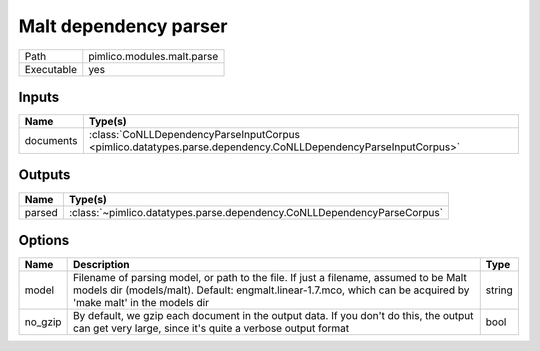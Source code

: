 Malt dependency parser
~~~~~~~~~~~~~~~~~~~~~~

.. py:module:: pimlico.modules.malt.parse

+------------+----------------------------+
| Path       | pimlico.modules.malt.parse |
+------------+----------------------------+
| Executable | yes                        |
+------------+----------------------------+

.. todo::

   Document this module


Inputs
======

+-----------+---------------------------------------------------------------------------------------------------------------+
| Name      | Type(s)                                                                                                       |
+===========+===============================================================================================================+
| documents | :class:`CoNLLDependencyParseInputCorpus <pimlico.datatypes.parse.dependency.CoNLLDependencyParseInputCorpus>` |
+-----------+---------------------------------------------------------------------------------------------------------------+

Outputs
=======

+--------+-------------------------------------------------------------------------+
| Name   | Type(s)                                                                 |
+========+=========================================================================+
| parsed | :class:`~pimlico.datatypes.parse.dependency.CoNLLDependencyParseCorpus` |
+--------+-------------------------------------------------------------------------+

Options
=======

+---------+----------------------------------------------------------------------------------------------------------------------------------------------------------------------------------------------------------+--------+
| Name    | Description                                                                                                                                                                                              | Type   |
+=========+==========================================================================================================================================================================================================+========+
| model   | Filename of parsing model, or path to the file. If just a filename, assumed to be Malt models dir (models/malt). Default: engmalt.linear-1.7.mco, which can be acquired by 'make malt' in the models dir | string |
+---------+----------------------------------------------------------------------------------------------------------------------------------------------------------------------------------------------------------+--------+
| no_gzip | By default, we gzip each document in the output data. If you don't do this, the output can get very large, since it's quite a verbose output format                                                      | bool   |
+---------+----------------------------------------------------------------------------------------------------------------------------------------------------------------------------------------------------------+--------+

